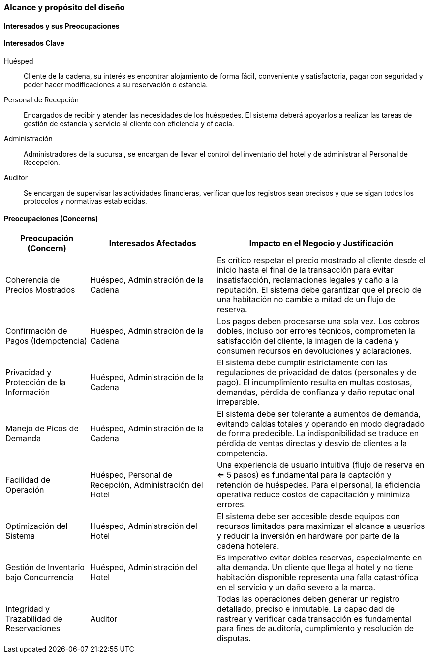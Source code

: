 === Alcance y propósito del diseño

==== Interesados y sus Preocupaciones

==== Interesados Clave

Huésped::
Cliente de la cadena, su interés es encontrar alojamiento de forma fácil, conveniente y satisfactoria, pagar con seguridad y poder hacer modificaciones a su reservación o estancia.

Personal de Recepción::
Encargados de recibir y atender las necesidades de los huéspedes. El sistema deberá apoyarlos a realizar las tareas de gestión de estancia y servicio al cliente con eficiencia y eficacia.

Administración::
Administradores de la sucursal, se encargan de llevar el control del inventario del hotel y de administrar al Personal de Recepción.

Auditor::
Se encargan de supervisar las actividades financieras, verificar que los registros sean precisos y que se sigan todos los protocolos y normativas establecidas.

==== Preocupaciones (Concerns)

[width="100%", cols="2,3,5", options="header"]
|===
|Preocupación (Concern) |Interesados Afectados |Impacto en el Negocio y Justificación

|Coherencia de Precios Mostrados
|Huésped, Administración de la Cadena
|Es crítico respetar el precio mostrado al cliente desde el inicio hasta el final de la transacción para evitar insatisfacción, reclamaciones legales y daño a la reputación. El sistema debe garantizar que el precio de una habitación no cambie a mitad de un flujo de reserva.

|Confirmación de Pagos (Idempotencia)
|Huésped, Administración de la Cadena
|Los pagos deben procesarse una sola vez. Los cobros dobles, incluso por errores técnicos, comprometen la satisfacción del cliente, la imagen de la cadena y consumen recursos en devoluciones y aclaraciones.

|Privacidad y Protección de la Información
|Huésped, Administración de la Cadena
|El sistema debe cumplir estrictamente con las regulaciones de privacidad de datos (personales y de pago). El incumplimiento resulta en multas costosas, demandas, pérdida de confianza y daño reputacional irreparable.

|Manejo de Picos de Demanda
|Huésped, Administración de la Cadena
|El sistema debe ser tolerante a aumentos de demanda, evitando caídas totales y operando en modo degradado de forma predecible. La indisponibilidad se traduce en pérdida de ventas directas y desvío de clientes a la competencia.

|Facilidad de Operación
|Huésped, Personal de Recepción, Administración del Hotel
|Una experiencia de usuario intuitiva (flujo de reserva en <= 5 pasos) es fundamental para la captación y retención de huéspedes. Para el personal, la eficiencia operativa reduce costos de capacitación y minimiza errores.

|Optimización del Sistema
|Huésped, Administración del Hotel
|El sistema debe ser accesible desde equipos con recursos limitados para maximizar el alcance a usuarios y reducir la inversión en hardware por parte de la cadena hotelera.

|Gestión de Inventario bajo Concurrencia
|Huésped, Administración del Hotel
|Es imperativo evitar dobles reservas, especialmente en alta demanda. Un cliente que llega al hotel y no tiene habitación disponible representa una falla catastrófica en el servicio y un daño severo a la marca.

|Integridad y Trazabilidad de Reservaciones
|Auditor
|Todas las operaciones deben generar un registro detallado, preciso e inmutable. La capacidad de rastrear y verificar cada transacción es fundamental para fines de auditoría, cumplimiento y resolución de disputas.
|===


